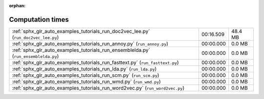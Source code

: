 
:orphan:

.. _sphx_glr_auto_examples_tutorials_sg_execution_times:

Computation times
=================

+-------------------------------------------------------------------------------------+-----------+---------+
| :ref:`sphx_glr_auto_examples_tutorials_run_doc2vec_lee.py` (``run_doc2vec_lee.py``) | 00:16.509 | 48.4 MB |
+-------------------------------------------------------------------------------------+-----------+---------+
| :ref:`sphx_glr_auto_examples_tutorials_run_annoy.py` (``run_annoy.py``)             | 00:00.000 | 0.0 MB  |
+-------------------------------------------------------------------------------------+-----------+---------+
| :ref:`sphx_glr_auto_examples_tutorials_run_ensemblelda.py` (``run_ensemblelda.py``) | 00:00.000 | 0.0 MB  |
+-------------------------------------------------------------------------------------+-----------+---------+
| :ref:`sphx_glr_auto_examples_tutorials_run_fasttext.py` (``run_fasttext.py``)       | 00:00.000 | 0.0 MB  |
+-------------------------------------------------------------------------------------+-----------+---------+
| :ref:`sphx_glr_auto_examples_tutorials_run_lda.py` (``run_lda.py``)                 | 00:00.000 | 0.0 MB  |
+-------------------------------------------------------------------------------------+-----------+---------+
| :ref:`sphx_glr_auto_examples_tutorials_run_scm.py` (``run_scm.py``)                 | 00:00.000 | 0.0 MB  |
+-------------------------------------------------------------------------------------+-----------+---------+
| :ref:`sphx_glr_auto_examples_tutorials_run_wmd.py` (``run_wmd.py``)                 | 00:00.000 | 0.0 MB  |
+-------------------------------------------------------------------------------------+-----------+---------+
| :ref:`sphx_glr_auto_examples_tutorials_run_word2vec.py` (``run_word2vec.py``)       | 00:00.000 | 0.0 MB  |
+-------------------------------------------------------------------------------------+-----------+---------+
